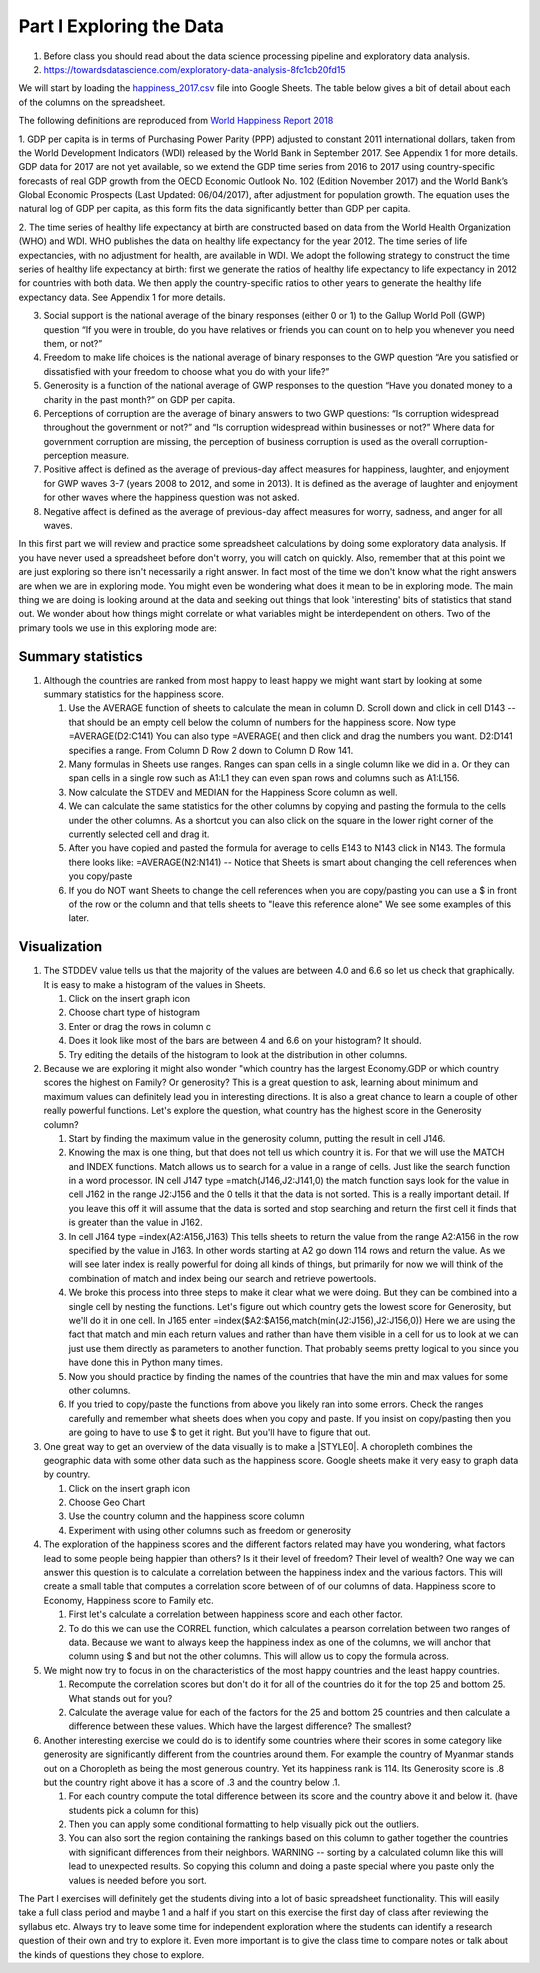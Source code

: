 
.. _h651bd6f7d3125664c517b446bc5d4b:

Part I Exploring the Data
=========================

#. Before class you should read about the data science processing pipeline and exploratory data analysis.

#. https://towardsdatascience.com/exploratory-data-analysis-8fc1cb20fd15

We will start by loading the `happiness_2017.csv <../_static/happiness_2017.csv>`_ file into Google Sheets.  The table below gives a bit of detail about each of the columns on the spreadsheet.

The following definitions are reproduced from `World Happiness Report 2018 <http://worldhappiness.report/ed/2018/>`_

1. GDP per capita is in terms of Purchasing Power Parity (PPP) adjusted to constant 2011 international dollars, taken from
the World Development Indicators (WDI) released by the World Bank in September 2017. See Appendix 1 for more details. GDP data for 2017 are not yet available, so we extend the GDP time series from 2016 to 2017 using country-specific forecasts of real GDP growth from the OECD Economic Outlook No. 102 (Edition November 2017) and the World Bank’s Global Economic Prospects (Last Updated: 06/04/2017), after adjustment for population growth. The equation uses the natural log of GDP per capita, as this form fits the data significantly better than GDP per capita.

2. The time series of healthy life expectancy at birth are constructed based on data from the World Health Organization (WHO) and WDI. WHO publishes the data on healthy life expectancy for the year 2012. The time series of life expectancies, with no adjustment for health, are available in WDI. We adopt the following strategy to construct 
the time series of healthy life expectancy at birth: first we generate the ratios
of healthy life expectancy to life expectancy in 2012 for countries
with both data. We then apply the country-specific ratios to other years to generate the healthy life expectancy data. See Appendix 1 for more details.

3. Social support is the national average of the binary responses (either 0 or 1) to the Gallup World Poll (GWP) question “If you were in trouble, do you have relatives or friends you can count on to help you whenever you need them, or not?”

4. Freedom to make life choices is the national average of binary responses to the GWP question “Are you satisfied or dissatisfied with your freedom to choose what you do with your life?”

5. Generosity is a function of the national average of GWP responses to the question “Have you donated money to a charity in the past month?” on GDP per capita.

6. Perceptions of corruption are the average of binary answers to two GWP questions: “Is corruption widespread throughout the government or not?” and “Is corruption widespread within businesses or not?” Where data for government corruption are missing, the perception of business corruption is used as the overall corruption-perception measure.

7. Positive affect is defined as the average of previous-day affect measures for happiness, laughter, and enjoyment for GWP waves 3-7 (years 2008 to 2012, and some in 2013). It is defined as the average of laughter and enjoyment for other waves where the happiness question was not asked.

8. Negative affect is defined as the average of previous-day affect measures for worry, sadness, and anger for all waves. 

In this first part we will review and practice some spreadsheet calculations by doing some exploratory data analysis.  If you have never used a spreadsheet before don't worry, you will catch on quickly.  Also, remember that at this point we are just exploring so there isn't necessarily a right answer. In fact most of the time we don't know what the right answers are when we are in exploring mode.  You might even be wondering what does it mean to be in exploring mode.  The main thing we are doing is looking around at the data and seeking out things that look 'interesting' bits of statistics that stand out.  We wonder about how things might correlate or what variables might be interdependent on others.  Two of the primary tools we use in this exploring mode are:

.. mchoice:: dat_cat
   
   Which of the columns in the happiness spreadsheet represent categorical (Nominal) data?
   
   - Country

     + Correct

   - Region

     + Correct

   - Rank

     - Incorrect

   - Generosity

     - Incorrect, categorical data is generally classes of things not real numbers


.. mchoice:: dat_ord
   
   Which of the columns in the happiness spreadsheet represent ordinal data?
   
   - Generosity
     
     - incorrect

   - Happiness Score

     - Incorrect

   - Rank
     
     + Correct
   
   - Country
     
     - Incorrect


.. mchoice:: dat_ratio
   
   Which of the columns in the happiness spreadsheet represent ratio data?
   
   - Happiness Score
     
     + Correct
   
   - Generosity
     
     + Correct     

   - Rank
     
     - Incorrect

   - Confidence in national Government
     
     + Correct     
     

Summary statistics
------------------

.. dragndrop:: dd_summarystats
   :feedback: Check the Reading list for the introduction to summary statistics
   :match_1: Mean|||The sum of all values, divided by the number of values
   :match_2: Median|||The middle value in all your data
   :match_3: Mode|||The value that occurs most often
   :match_4: Standard Deviation|||A measure of how spread out your data is

   Match the Term on the left with the description on the right.


#. Although the countries are ranked from most happy to least happy we might want start by looking at some summary statistics for the happiness score.

   #. Use the AVERAGE function of sheets to calculate the mean in column D.  Scroll down and click in cell D143 -- that should be an empty cell below the column of numbers for the happiness score.  Now type =AVERAGE(D2:C141) You can also type =AVERAGE( and then click and drag the numbers you want.  D2:D141 specifies a range.  From Column D Row 2 down to Column D Row 141.

      .. fillintheblank:: fb_avghappiness
            
         After calculating the average happiness score enter it in the blank |blank|, you should include three digits to the right of the decimal point.
            
         - :5.399: Is the correct answer
           :5.398907144: Be careful with your range, you should not include the column title
           :x: USE the AVERAGE function and the range from D2 to D 141
      

   #. Many formulas in Sheets use ranges.  Ranges can span cells in a single column like we did in a.  Or they can span cells in a single row such as A1:L1 they can even span rows and columns such as A1:L156.

   #. Now calculate the STDEV and MEDIAN for the Happiness Score column as well.

      .. fillintheblank:: fb_stdhappiness
         
         What is the standard deviation of the happiness score? |blank| Again you only need to include three digits to the right of the decimal point.
         
         - :1.109: Is the correct answer
           :1.094: Careful about how you copy and paste, check your range carefully 
           :x: Make sure you use the STDEV function.
           
   #. We can calculate the same statistics for the other columns by copying and pasting the formula to the cells under the other columns.  As a shortcut you can also click on the square in the lower right corner of the currently selected cell and drag it.

   #. After you have copied and pasted the formula for average to cells E143 to N143 click in N143.  The formula there looks like: =AVERAGE(N2:N141) -- Notice that Sheets is smart about changing the cell references when you copy/paste

      .. fillintheblank:: fb_life_exp
         
         The mean value for healthy life expectancy is |blank| and the standard deviation is |blank|.
         
         - :63.440: Is the correct answer
           :x: Incorrect, make sure you are using the correct range

         - :(7.567|7.568): Is the correct answer
           :x: Make sure you are using the correct range

   #. If you do NOT want Sheets to change the cell references when you are copy/pasting you can use a $ in front of the row or the column and that tells sheets to "leave this reference alone"  We see some examples of this later.


Visualization
-------------

#. The STDDEV value tells us that the majority of the values are between 4.0 and 6.6 so let us check that graphically.   It is easy to make a histogram of the values in Sheets.

   #. Click on the insert graph icon
   #. Choose chart type of histogram
   #. Enter or drag the rows in column c
   #. Does it look like most of the bars are between 4 and 6.6 on your histogram?  It should.
   #. Try editing the details of the histogram to look at the distribution in other columns.

#. Because we are exploring it might also wonder "which country has the largest Economy.GDP or which country scores the highest on Family? Or generosity?  This is a great question to ask, learning about minimum and maximum values can definitely lead you in interesting directions.  It is also a great chance to learn a couple of other really powerful functions.  Let's explore the question, what country has the highest score in the Generosity column?

   #. Start by finding the maximum value in the generosity column, putting the result in cell J146.

      .. fillintheblank:: gen_max
         
         What is the maximum value in the generosity column?
         
         - :0.628.*: Is the correct answer
           :0.9.*: Looks like you might be off by a column
           :x: Please check your ranges and try again.

   #. Knowing the max is one thing, but that does not tell us which country it is.  For that we will use the MATCH and INDEX functions.  Match allows us to search for a value in a range of cells.  Just like the search function in a word processor. IN cell J147 type =match(J146,J2:J141,0) the match function says look for the value in cell J162 in the range J2:J156 and the 0 tells it that the data is not sorted. This is a really important detail.  If you leave this off it will assume that the data is sorted and stop searching and return the first cell it finds that is greater than the value in J162.

      .. fillintheblank:: gen_max_row
         
         The index of the row containing the maximum value is:
         
         - :105: Is the correct answer
           :x: catchall feedback

   #. In cell J164 type =index(A2:A156,J163) This tells sheets to return the value from the range A2:A156 in the row specified by the value in J163.  In other words starting at A2 go down 114 rows and return the value.  As we will see later index is really powerful for doing all kinds of things, but primarily for now we will think of the combination of match and index being our search and retrieve powertools.

      .. fillintheblank:: gen_max_country
         
         The name of the country that is most generous is:
         
         - :Myanmar: Is the correct answer
           :Mozambique: Not quite you are off by 1
           :Senegal: Not quite you are off by 1
           :x: Check your formula carefully

   #. We broke this process into three steps to make it clear what we were doing.  But they can be combined into a single cell by nesting the functions.  Let's figure out which country gets the lowest score for Generosity, but we'll do it in one cell.  In J165 enter =index($A2:$A156,match(min(J2:J156),J2:J156,0))   Here we are using the fact that match and min each return values and rather than have them visible in a cell for us to look at we can just use them directly as parameters to another function.  That probably seems pretty logical to you since you have done this in Python many times.

      .. fillintheblank:: gen_min
         
         The country with the lowest generosity score is
         
         - :Greece: Correct!  Whoever said "beware of Greeks bearing gifts" must have known different greeks than those who responded to the survey.
           :#REF!: Looks like you need to check your ranges

   #. Now you should practice by finding the names of the countries that have the min and max values for some other columns.  

      .. fillintheblank:: gov_conf
         
         What is the name of the country that has the highest confidence in their national government?
         
         - :Uzbekistan: Is the correct answer
           :x: incorrect

      .. fillintheblank:: gov_conf_min
         
         What is the name |blank| and happiness score |blank| of the country with the lowest confidence in their national government?
         
         - :Ukraine: Is the correct answer
           :x: incorrect

         - :4.096: Is the correct answer
           :x: incorrect

   #. If you tried to copy/paste the functions from above you likely ran into some errors.  Check the ranges carefully and remember what sheets does when you copy and paste.  If you insist on copy/pasting then you are going to have to use $ to get it right.  But you'll have to figure that out.

#. One great way to get an overview of the data visually is to make a \ |STYLE0|\ .  A choropleth combines the geographic data with some other data such as the happiness score.  Google sheets make it very easy to graph data by country.

   #. Click on the insert graph icon
   #. Choose Geo Chart
   #. Use the country column and the happiness score column
   #. Experiment with using other columns such as freedom or generosity

#. The exploration of the happiness scores and the different factors related may have you wondering, what factors lead to some people being happier than others?  Is it their level of freedom?  Their level of wealth?   One way we can answer this question is to calculate a correlation between the happiness index and the various factors. This will create a small table that computes a correlation score between of of our columns of data.  Happiness score to Economy, Happiness score to Family etc.

   #. First let's calculate a correlation between happiness score and each other factor.

   #. To do this we can use the CORREL function, which calculates a pearson correlation between two ranges of data.  Because we want to always keep the happiness index as one of the columns, we will anchor that column using $ and but not the other columns.  This will allow us to copy the formula across. 

#. We might now try to focus in on the characteristics of the most happy countries and the least happy countries.  

   #. Recompute the correlation scores but don't do it for all of the countries do it for the top 25 and bottom 25.  What stands out for you?

   #. Calculate the average value for each of the factors for the 25 and bottom 25 countries and then calculate a difference between these values.  Which have the largest difference?  The smallest?

#. Another interesting exercise we could do is to identify some countries where their scores in some category like generosity are significantly different from the countries around them.  For example the country of Myanmar stands out on a Choropleth as being the most generous country.  Yet its happiness rank is 114.  Its Generosity score is .8 but the country right above it has a score of .3 and the country below .1.  

   #. For each country compute the total difference between its score and the country above it and below it. (have students pick a column for this)

   #. Then you can apply some conditional formatting to help visually pick out the outliers.

   #. You can also sort the region containing the rankings based on this column to gather together the countries with significant differences from their neighbors. WARNING  -- sorting by a calculated column like this will lead to unexpected results.  So copying this column and doing a paste special where you paste only the values is needed before you sort.

The Part I exercises will definitely get the students diving into a lot of basic spreadsheet functionality.  This will easily take a full class period and maybe 1 and a half if you start on this exercise the first day of class after reviewing the syllabus etc.  Always try to leave some time for independent exploration where the students can identify a research question of their own and try to explore it.  Even more important is to give the class time to compare notes or talk about the kinds of questions they chose to explore.


